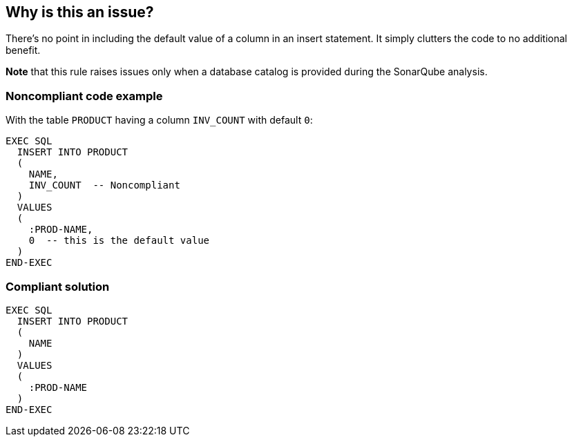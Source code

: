 == Why is this an issue?

There's no point in including the default value of a column in an insert statement. It simply clutters the code to no additional benefit.


*Note* that this rule raises issues only when a database catalog is provided during the SonarQube analysis.


=== Noncompliant code example

With the table ``++PRODUCT++`` having a column ``++INV_COUNT++`` with default ``++0++``:

[source,cobol]
----
EXEC SQL
  INSERT INTO PRODUCT
  (
    NAME,
    INV_COUNT  -- Noncompliant
  )
  VALUES
  (
    :PROD-NAME,
    0  -- this is the default value
  )
END-EXEC
----


=== Compliant solution

[source,cobol]
----
EXEC SQL
  INSERT INTO PRODUCT
  (
    NAME
  )
  VALUES
  (
    :PROD-NAME
  )
END-EXEC
----



ifdef::env-github,rspecator-view[]

'''
== Implementation Specification
(visible only on this page)

=== Message

Remove column "xxx" from this insert; "yyy" is the default value.


=== Highlighting

* primary: column name
* secondary: column value
** message: "XXX' is the default value.


'''
== Comments And Links
(visible only on this page)

=== is related to: S3484

endif::env-github,rspecator-view[]
